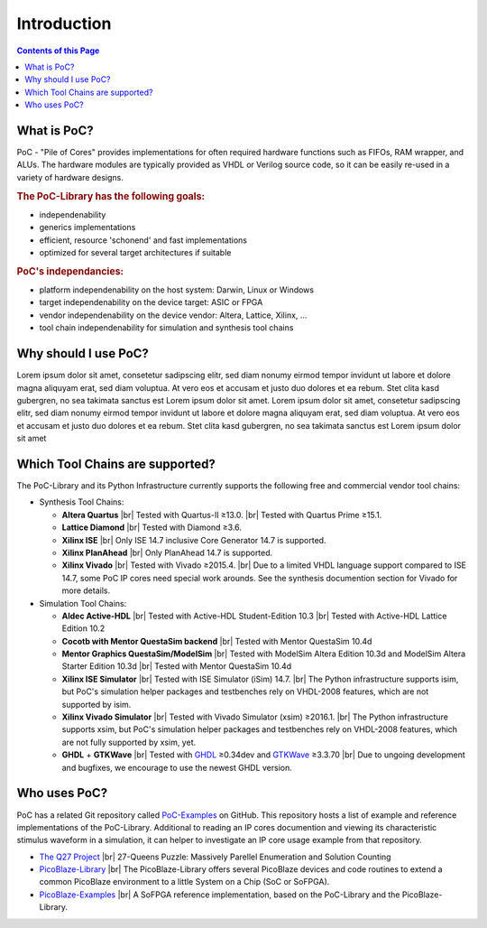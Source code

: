 
Introduction
############

.. contents:: Contents of this Page

What is PoC?
************

PoC - "Pile of Cores" provides implementations for often required hardware functions such as FIFOs, RAM wrapper, and ALUs. The hardware modules are typically
provided as VHDL or Verilog source code, so it can be easily re-used in a variety of hardware designs.

.. rubric:: The PoC-Library has the following goals:

* independenability
* generics implementations
* efficient, resource 'schonend' and fast implementations
* optimized for several target architectures if suitable

.. rubric:: PoC's independancies:

* platform independenability on the host system: Darwin, Linux or Windows
* target independenability on the device target: ASIC or FPGA
* vendor independenability on the device vendor: Altera, Lattice, Xilinx, ...
* tool chain independenability for simulation and synthesis tool chains


Why should I use PoC?
*********************

Lorem ipsum dolor sit amet, consetetur sadipscing elitr, sed diam nonumy eirmod tempor invidunt ut labore et dolore magna aliquyam erat, sed diam voluptua.
At vero eos et accusam et justo duo dolores et ea rebum. Stet clita kasd gubergren, no sea takimata sanctus est Lorem ipsum dolor sit amet. Lorem ipsum dolor
sit amet, consetetur sadipscing elitr, sed diam nonumy eirmod tempor invidunt ut labore et dolore magna aliquyam erat, sed diam voluptua. At vero eos et
accusam et justo duo dolores et ea rebum. Stet clita kasd gubergren, no sea takimata sanctus est Lorem ipsum dolor sit amet


Which Tool Chains are supported?
********************************

The PoC-Library and its Python Infrastructure currently supports the following free and commercial vendor tool chains:

* Synthesis Tool Chains:

  * **Altera Quartus** |br|
    Tested with Quartus-II ≥13.0. |br|
    Tested with Quartus Prime ≥15.1.
  
  * **Lattice Diamond** |br|
    Tested with Diamond ≥3.6.
  
  * **Xilinx ISE** |br|
    Only ISE 14.7 inclusive Core Generator 14.7 is supported.
    
  * **Xilinx PlanAhead** |br|
    Only PlanAhead 14.7 is supported.
    
  * **Xilinx Vivado** |br|
    Tested with Vivado ≥2015.4. |br|
    Due to a limited VHDL language support compared to ISE 14.7, some PoC IP cores need special work arounds. See the synthesis documention section for Vivado for more details.


* Simulation Tool Chains:

  * **Aldec Active-HDL** |br|
    Tested with Active-HDL Student-Edition 10.3 |br|
    Tested with Active-HDL Lattice Edition 10.2
    
  * **Cocotb with Mentor QuestaSim backend** |br|
    Tested with Mentor QuestaSim 10.4d
    
  * **Mentor Graphics QuestaSim/ModelSim** |br|
    Tested with ModelSim Altera Edition 10.3d and ModelSim Altera Starter Edition 10.3d |br|
    Tested with Mentor QuestaSim 10.4d
    
  * **Xilinx ISE Simulator** |br|
    Tested with ISE Simulator (iSim) 14.7. |br|
    The Python infrastructure supports isim, but PoC's simulation helper packages and testbenches rely on VHDL-2008 features, which are not supported by isim.
    
  * **Xilinx Vivado Simulator** |br|
    Tested with Vivado Simulator (xsim) ≥2016.1. |br|
    The Python infrastructure supports xsim, but PoC's simulation helper packages and testbenches rely on VHDL-2008 features, which are not fully supported by xsim, yet.
  	
  * **GHDL** + **GTKWave** |br|
    Tested with `GHDL <https://sourceforge.net/projects/ghdl-updates/>`_ ≥0.34dev and `GTKWave <http://gtkwave.sourceforge.net/>`_ ≥3.3.70 |br|
    Due to ungoing development and bugfixes, we encourage to use the newest GHDL version.


Who uses PoC?
*************

PoC has a related Git repository called `PoC-Examples <https://github.com/VLSI-EDA/PoC-Examples>`_ on GitHub. This repository hosts a list of example and
reference implementations of the PoC-Library. Additional to reading an IP cores documention and viewing its characteristic stimulus waveform in a simulation, it
can helper to investigate an IP core usage example from that repository.

* `The Q27 Project <https://github.com/preusser/q27>`_ |br|
  27-Queens Puzzle: Massively Parellel Enumeration and Solution Counting
  
* `PicoBlaze-Library <https://github.com/Paebbels/PicoBlaze-Library>`_ |br|
  The PicoBlaze-Library offers several PicoBlaze devices and code routines to extend a common PicoBlaze environment to a little System on a Chip (SoC or SoFPGA).
  
* `PicoBlaze-Examples <https://github.com/Paebbels/PicoBlaze-Examples>`_ |br|
  A SoFPGA reference implementation, based on the PoC-Library and the PicoBlaze-Library.

